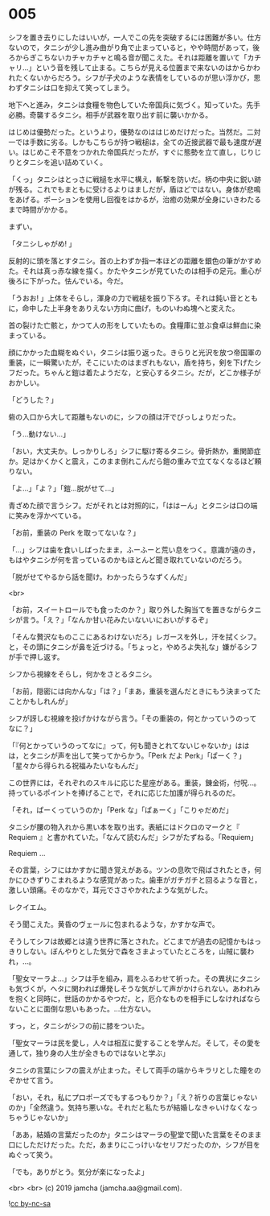 #+OPTIONS: toc:nil
#+OPTIONS: -:nil
#+OPTIONS: ^:{}
 
* 005

  シフを置き去りにしたはいいが，一人でこの先を突破するには困難が多い。仕方ないので，タニシが少し進み曲がり角で止まっていると，やや時間があって，後ろからぎこちないカチャカチャと鳴る音が聞こえた。それは距離を置いて「カチャリ…」という音を残して止まる。こちらが見える位置まで来ないのはからかわれたくないからだろう。シフが子犬のような表情をしているのが思い浮かび，思わずタニシは口を抑えて笑ってしまう。

  地下へと進み，タニシは食糧を物色していた帝国兵に気づく。知っていた。先手必勝。奇襲するタニシ。相手が武器を取り出す前に襲いかかる。

  はじめは優勢だった。というより，優勢なのははじめだけだった。当然だ。二対一では手数に劣る。しかもこちらが持つ戦槌は，全ての近接武器で最も速度が遅い。はじめこそ不意をつかれた帝国兵だったが，すぐに態勢を立て直し，じりじりとタニシを追い詰めていく。

  「くっ」タニシはとっさに戦槌を水平に構え，斬撃を防いだ。柄の中央に鋭い跡が残る。これでもまともに受けるよりはましだが，盾ほどではない。身体が悲鳴をあげる。ポーションを使用し回復をはかるが，治癒の効果が全身にいきわたるまで時間がかかる。

  まずい。

  「タニシしゃがめ! 」

  反射的に頭を落とすタニシ。首の上わずか指一本ほどの距離を銀色の筆がかすめた。それは真っ赤な線を描く。かたやタニシが見ていたのは相手の足元。重心が後ろに下がった。怯んでいる。今だ。

  「うおお! 」上体をそらし，渾身の力で戦槌を振り下ろす。それは鈍い音とともに，命中した上半身をありえない方向に曲げ，ものいわぬ塊へと変えた。

  首の裂けた亡骸と，かつて人の形をしていたもの。食糧庫に並ぶ食卓は鮮血に染まっている。

  顔にかかった血糊をぬぐい，タニシは振り返った。きらりと光沢を放つ帝国軍の重装，に一瞬驚いたが，そこにいたのはまぎれもない，盾を持ち，剣を下げたシフだった。ちゃんと鎧は着たようだな，と安心するタニシ。だが，どこか様子がおかしい。

  「どうした？」

  砦の入口から大して距離もないのに，シフの顔は汗でびっしょりだった。

  「う…動けない…」

  「おい，大丈夫か。しっかりしろ」シフに駆け寄るタニシ。骨折熱か，重関節症か。足はかくかくと震え，このまま倒れこんだら鎧の重みで立てなくなるほど頼りない。

  「よ…」「よ？」「鎧…脱がせて…」

  青ざめた顔で言うシフ。だがそれとは対照的に，「ははーん」とタニシは口の端に笑みを浮かべている。

  「お前，重装の Perk を取ってないな？」

  「…」シフは歯を食いしばったまま，ふーふーと荒い息をつく。意識が遠のき，もはやタニシが何を言っているのかもほとんど聞き取れていないのだろう。

  「脱がせてやるから話を聞け。わかったらうなずくんだ」

  <br>

  「お前，スイートロールでも食ったのか？」取り外した胸当てを置きながらタニシが言う。「え？」「なんか甘い花みたいないいにおいがするぞ」

  「そんな贅沢なものここにあるわけないだろ」レガースを外し，汗を拭くシフ。と，その頭にタニシが鼻を近づける。「ちょっと，やめろよ失礼な」嫌がるシフが手で押し返す。

  シフから視線をそらし，何かをさとるタニシ。

  「お前，隠密には向かんな」「は？」「まあ，重装を選んだときにもう決まってたことかもしれんが」

  シフが訝しむ視線を投げかけながら言う。「その重装の，何とかっていうのってなに？」

  「『何とかっていうのってなに』って，何も聞きとれてないじゃないか」ははは，とタニシが声を出して笑ってからかう。「Perk だよ Perk」「ぱーく？」「星々から得られる祝福みたいなもんだ」

  この世界には，それぞれのスキルに応じた星座がある。重装，錬金術，付呪…。持っているポイントを捧げることで，それに応じた加護が得られるのだ。

  「それ，ぱーくっていうのか」「Perk な」「ぱぁーく」「こりゃだめだ」

  タニシが腰の物入れから黒い本を取り出す。表紙にはドクロのマークと『 Requiem 』と書かれていた。「なんて読むんだ」シフがたずねる。「Requiem」

  Requiem …

  その言葉，シフにはかすかに聞き覚えがある。ツンの息吹で飛ばされたとき，何かにひきずりこまれるような感覚があった。歯車がガチガチと回るような音と，激しい頭痛。そのなかで，耳元でささやかれたような気がした。

  レクイエム。

  そう聞こえた。黄昏のヴェールに包まれるような，かすかな声で。

  そうしてシフは故郷とは違う世界に落とされた。どこまでが過去の記憶かもはっきりしない。ぼんやりとした気分で森をさまよっていたところを，山賊に襲われ，…。

  「聖女マーラよ…」シフは手を組み，肩をふるわせて祈った。その異状にタニシも気づくが，ヘタに関われば爆発しそうな気がして声がかけられない。あわれみを抱くと同時に，世話のかかるやつだ，と，厄介なものを相手にしなければならないことに面倒な思いもあった。…仕方ない。

  すっ，と，タニシがシフの前に膝をついた。

  「聖女マーラは民を愛し，人々は相互に愛することを学んだ。そして，その愛を通して，独り身の人生が全きものではないと学ぶ」

  タニシの言葉にシフの震えが止まった。そして両手の端からキラリとした瞳をのぞかせて言う。

  「おい，それ，私にプロポーズでもするつもりか？」「え？祈りの言葉じゃないのか」「全然違う。気持ち悪いな。それだと私たちが結婚しなきゃいけなくなっちゃうじゃないか」

  「ああ，結婚の言葉だったのか」タニシはマーラの聖堂で聞いた言葉をそのまま口にしただけだった。ただ，あまりにこっけいなセリフだったのか，シフが目をぬぐって笑う。

  「でも，ありがとう。気分が楽になったよ」

  <br>
  <br>
  (c) 2019 jamcha (jamcha.aa@gmail.com).

  ![[https://i.creativecommons.org/l/by-nc-sa/4.0/88x31.png][cc by-nc-sa]]
